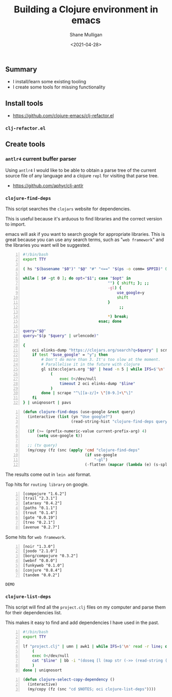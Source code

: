 #+LATEX_HEADER: \usepackage[margin=0.5in]{geometry}
#+OPTIONS: toc:nil

#+HUGO_BASE_DIR: /home/shane/var/smulliga/source/git/semiosis/semiosis-hugo
#+HUGO_SECTION: ./posts

#+TITLE: Building a Clojure environment in emacs
#+DATE: <2021-04-28>
#+AUTHOR: Shane Mulligan
#+KEYWORDS: clojure eamcs

** Summary
- I install/learn some existing tooling
- I create some tools for missing functionality

** Install tools
- https://github.com/clojure-emacs/clj-refactor.el

*** =clj-refactor.el=
#+BEGIN_EXPORT html
<!-- Play on asciinema.com -->
<!-- <a title="asciinema recording" href="https://asciinema.org/a/mMVFa96FeZkLVEUeANRqtgYpF" target="_blank"><img alt="asciinema recording" src="https://asciinema.org/a/mMVFa96FeZkLVEUeANRqtgYpF.svg" /></a> -->
<!-- Play on the blog -->
<script src="https://asciinema.org/a/mMVFa96FeZkLVEUeANRqtgYpF.js" id="asciicast-mMVFa96FeZkLVEUeANRqtgYpF" async></script>
#+END_EXPORT

** Create tools
*** =antlr4= current buffer parser
Using =antlr4= I would like to be able to
obtain a parse tree of the current source file
of any language and a clojure =repl= for
visiting that parse tree.

- https://github.com/aphyr/clj-antlr

*** =clojure-find-deps=
This script searches the =clojars= website for dependencies.

This is useful because it's arduous to find
libraries and the correct version to import.

emacs will ask if you want to search google
for appropriate libraries. This is great
because you can use any search terms, such as
"=web framework=" and the libraries you want
will be suggested.

#+BEGIN_SRC bash -n :i bash :async :results verbatim code
  #!/bin/bash
  export TTY

  ( hs "$(basename "$0")" "$@" "#" "<==" "$(ps -o comm= $PPID)" 0</dev/null ) &>/dev/null

  while [ $# -gt 0 ]; do opt="$1"; case "$opt" in
                                       "") { shift; }; ;;
                                       -gl) {
                                           use_google=y
                                           shift
                                       }
                                            ;;

                                       ,*) break;
                                   esac; done

  query="$@"
  query="$(p "$query" | urlencode)"

  {
      oci elinks-dump "https://clojars.org/search?q=$query" | scrape "^[a-z/]+ [0-9]+\.[0-9]+\.[0-9]+$" | sed 's/^/[/;s/ \(.*\)/ "\1"/;s/$/]/;' | awk 1
      if test "$use_google" = "y"; then
          # Don't do more than 3. It's too slow at the moment.
          # Parallelise it in the future with clojure
          gl site:clojars.org "$@" | head -n 5 | while IFS=$'\n' read -r line; do
              (
                  exec 0</dev/null
                  timeout 2 oci elinks-dump "$line"
              )
          done | scrape "^\[[a-z/]+ \"[0-9.]+\"\]"
      fi
  } | uniqnosort | pavs
#+END_SRC

#+BEGIN_SRC emacs-lisp -n :async :results verbatim code
  (defun clojure-find-deps (use-google &rest query)
    (interactive (list (yn "Use google?")
                       (read-string-hist "clojure-find-deps query: ")))

    (if (>= (prefix-numeric-value current-prefix-arg) 4)
        (setq use-google t))

    ;; (tv query)
    (my/copy (fz (snc (apply 'cmd "clojure-find-deps"
                             (if use-google
                                 "-gl")
                             (-flatten (mapcar (lambda (e) (s-split " " e)) query)))))))
#+END_SRC

The results come out in =lein add= format.

Top hits for =routing library= on google.

#+BEGIN_SRC text -n :async :results verbatim code
  [compojure "1.6.2"]
  [trail "2.3.1"]
  [ataraxy "0.4.2"]
  [paths "0.1.1"]
  [trout "0.1.4"]
  [gate "0.0.19"]
  [treo "0.2.1"]
  [avenue "0.2.7"]
#+END_SRC

Some hits for =web framework=.

#+BEGIN_SRC text -n :async :results verbatim code
  [noir "1.3.0"]
  [joodo "2.1.0"]
  [borg/compojure "0.3.2"]
  [webnf "0.0.0"]
  [funkyweb "0.1.0"]
  [conjure "0.8.4"]
  [tandem "0.0.2"]
#+END_SRC

=DEMO=
#+BEGIN_EXPORT html
<!-- Play on asciinema.com -->
<!-- <a title="asciinema recording" href="https://asciinema.org/a/powkGa61fG4zttGEX723FqSeu" target="_blank"><img alt="asciinema recording" src="https://asciinema.org/a/powkGa61fG4zttGEX723FqSeu.svg" /></a> -->
<!-- Play on the blog -->
<script src="https://asciinema.org/a/powkGa61fG4zttGEX723FqSeu.js" id="asciicast-powkGa61fG4zttGEX723FqSeu" async></script>
#+END_EXPORT

*** =clojure-list-deps=
This script will find all the =project.clj=
files on my computer and parse them for their
dependencies list.

This makes it easy to find and add
dependencies I have used in the past.

#+BEGIN_SRC bash -n :i bash :async :results verbatim code
  #!/bin/bash
  export TTY
  
  lf "project.clj" | umn | awk1 | while IFS=$'\n' read -r line; do
      (
      exec 0</dev/null
      cat "$line" | bb -i "(doseq [l (map str (->> (read-string (clojure.string/join \" \" *input*)) (drop-while (complement #{:dependencies})) next first))] (println l))" -o 2>/dev/null | cat
      )
  done | uniqnosort
#+END_SRC

#+BEGIN_SRC emacs-lisp -n :async :results verbatim code
  (defun clojure-select-copy-dependency ()
    (interactive)
    (my/copy (fz (snc "cd $NOTES; oci clojure-list-deps"))))
#+END_SRC

#+BEGIN_EXPORT html
<!-- Play on asciinema.com -->
<!-- <a title="asciinema recording" href="https://asciinema.org/a/4gNTXRw9ifeGZ3WmSQWAdfyki" target="_blank"><img alt="asciinema recording" src="https://asciinema.org/a/4gNTXRw9ifeGZ3WmSQWAdfyki.svg" /></a> -->
<!-- Play on the blog -->
<script src="https://asciinema.org/a/4gNTXRw9ifeGZ3WmSQWAdfyki.js" id="asciicast-4gNTXRw9ifeGZ3WmSQWAdfyki" async></script>
#+END_EXPORT